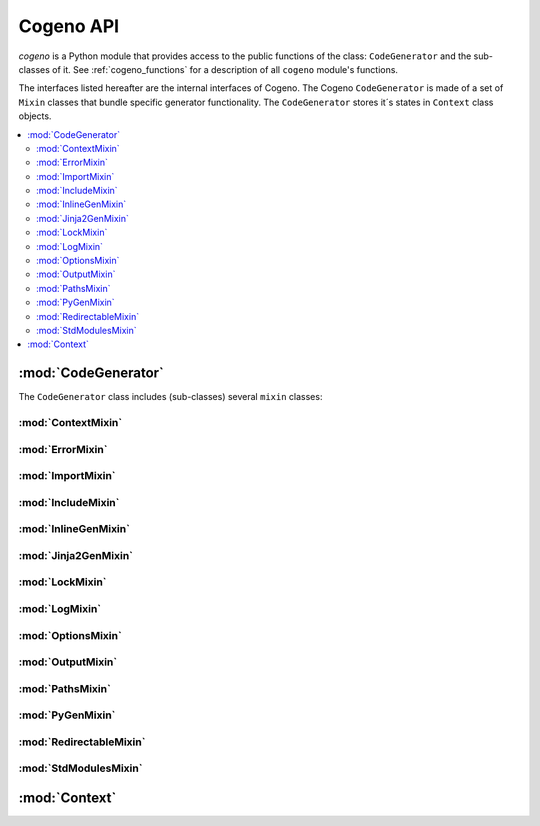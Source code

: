 ..
    Copyright (c) 2018..2020 Bobby Noelte
    SPDX-License-Identifier: Apache-2.0

.. _cogeno_api:

Cogeno API
##########

.. module:: cogeno
    :synopsis: Inline code generator

`cogeno` is a Python module that provides access to the public functions
of the class: ``CodeGenerator`` and the sub-classes of it. See
:ref:`cogeno_functions` for a description of all ``cogeno`` module's functions.

The interfaces listed hereafter are the internal interfaces of Cogeno.
The Cogeno ``CodeGenerator`` is made of a set of ``Mixin`` classes that
bundle specific generator functionality. The ``CodeGenerator`` stores it´s
states in ``Context`` class objects.

.. contents::
    :depth: 2
    :local:
    :backlinks: top

:mod:`CodeGenerator`
====================

.. doxygenclass:: cogeno::generator::CodeGenerator
    :project: cogeno
    :members:
    :undoc-members:

The ``CodeGenerator`` class includes (sub-classes) several ``mixin`` classes:

:mod:`ContextMixin`
-------------------

.. doxygenclass:: cogeno::context::ContextMixin
    :project: cogeno
    :members:
    :undoc-members:

:mod:`ErrorMixin`
-----------------

.. doxygenclass:: cogeno::error::ErrorMixin
    :project: cogeno
    :members:
    :undoc-members:

:mod:`ImportMixin`
------------------

.. doxygenclass:: cogeno::importmodule::ImportMixin
    :project: cogeno
    :members:
    :undoc-members:

:mod:`IncludeMixin`
-------------------

.. doxygenclass:: cogeno::include::IncludeMixin
    :project: cogeno
    :members:
    :undoc-members:

:mod:`InlineGenMixin`
---------------------

.. doxygenclass:: cogeno::inlinegen::InlineGenMixin
    :project: cogeno
    :members:
    :undoc-members:

:mod:`Jinja2GenMixin`
---------------------

.. doxygenclass:: cogeno::jinja2gen::Jinja2GenMixin
    :project: cogeno
    :members:
    :undoc-members:

:mod:`LockMixin`
----------------

.. doxygenclass:: cogeno::lock::LockMixin
    :project: cogeno
    :members:
    :undoc-members:

:mod:`LogMixin`
---------------

.. doxygenclass:: cogeno::log::LogMixin
    :project: cogeno
    :members:
    :undoc-members:

:mod:`OptionsMixin`
-------------------

.. doxygenclass:: cogeno::options::OptionsMixin
    :project: cogeno
    :members:
    :undoc-members:

:mod:`OutputMixin`
-------------------

.. doxygenclass:: cogeno::output::OutputMixin
    :project: cogeno
    :members:
    :undoc-members:

:mod:`PathsMixin`
-------------------

.. doxygenclass:: cogeno::paths::PathsMixin
    :project: cogeno
    :members:
    :undoc-members:

:mod:`PyGenMixin`
-------------------

.. doxygenclass:: cogeno::pygen::PyGenMixin
    :project: cogeno
    :members:
    :undoc-members:

:mod:`RedirectableMixin`
-------------------

.. doxygenclass:: cogeno::redirectable::RedirectableMixin
    :project: cogeno
    :members:
    :undoc-members:

:mod:`StdModulesMixin`
----------------------

.. doxygenclass:: cogeno::stdmodules::StdModulesMixin
    :project: cogeno
    :members:
    :undoc-members:

:mod:`Context`
==============

.. doxygenclass:: cogeno::context::Context
    :project: cogeno
    :members:
    :undoc-members:
